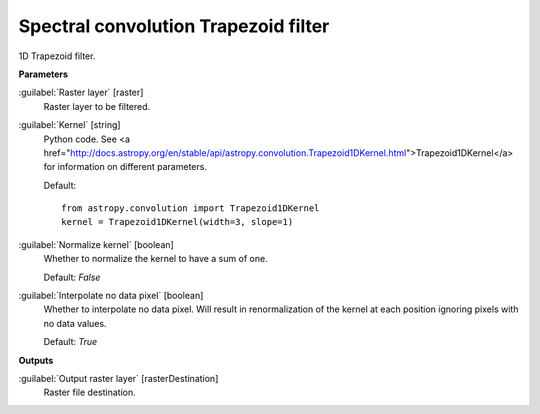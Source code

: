 .. _Spectral convolution Trapezoid filter:

*************************************
Spectral convolution Trapezoid filter
*************************************

1D Trapezoid filter.

**Parameters**


:guilabel:`Raster layer` [raster]
    Raster layer to be filtered.


:guilabel:`Kernel` [string]
    Python code. See <a href="http://docs.astropy.org/en/stable/api/astropy.convolution.Trapezoid1DKernel.html">Trapezoid1DKernel</a> for information on different parameters.

    Default::

        from astropy.convolution import Trapezoid1DKernel
        kernel = Trapezoid1DKernel(width=3, slope=1)

:guilabel:`Normalize kernel` [boolean]
    Whether to normalize the kernel to have a sum of one.

    Default: *False*


:guilabel:`Interpolate no data pixel` [boolean]
    Whether to interpolate no data pixel. Will result in renormalization of the kernel at each position ignoring pixels with no data values.

    Default: *True*

**Outputs**


:guilabel:`Output raster layer` [rasterDestination]
    Raster file destination.

